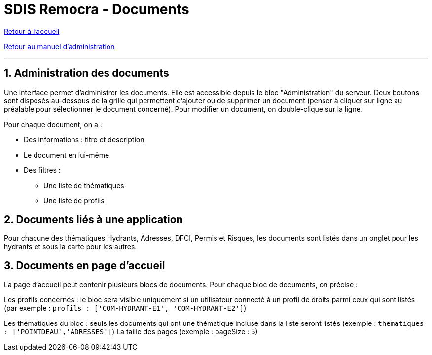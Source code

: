 = SDIS Remocra - Documents

ifdef::env-github,env-browser[:outfilesuffix: .adoc]

:experimental:
:icons: font

:toc:

:numbered:

link:../index{outfilesuffix}[Retour à l'accueil]

link:../Manuel%20administration{outfilesuffix}[Retour au manuel d'administration]

'''

== Administration des documents ==

Une interface permet d'administrer les documents. Elle est accessible depuis le bloc "Administration" du serveur.
Deux boutons sont disposés au-dessous de la grille qui permettent d'ajouter ou de supprimer un document (penser à cliquer sur ligne au préalable pour sélectionner le document concerné).
Pour modifier un document, on double-clique sur la ligne.

Pour chaque document, on a :

* Des informations : titre et description
* Le document en lui-même
* Des filtres :
** Une liste de thématiques
** Une liste de profils

== Documents liés à une application ==
Pour chacune des thématiques Hydrants, Adresses, DFCI, Permis et Risques, les documents sont listés dans un onglet pour les hydrants et sous la carte pour les autres.

== Documents en page d'accueil ==
La page d'accueil peut contenir plusieurs blocs de documents. Pour chaque bloc de documents, on précise :

Les profils concernés : le bloc sera visible uniquement si un utilisateur connecté à un profil de droits parmi ceux qui sont listés (par exemple : ```profils : ['COM-HYDRANT-E1', 'COM-HYDRANT-E2']```)

Les thématiques du bloc : seuls les documents qui ont une thématique incluse dans la liste seront listés (exemple : ```thematiques : ['POINTDEAU','ADRESSES']```)
La taille des pages (exemple : pageSize : 5)

